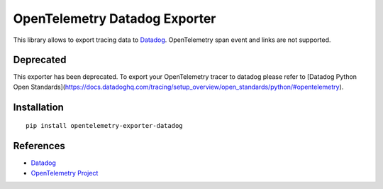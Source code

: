 OpenTelemetry Datadog Exporter
==============================

|pypi|

.. |pypi| image:: https://badge.fury.io/py/opentelemetry-exporter-datadog.svg
   :target: https://pypi.org/project/opentelemetry-exporter-datadog/

This library allows to export tracing data to `Datadog
<https://www.datadoghq.com/>`_. OpenTelemetry span event and links are not
supported.

Deprecated
------------
This exporter has been deprecated. To export your OpenTelemetry tracer to datadog please refer to [Datadog Python Open Standards](https://docs.datadoghq.com/tracing/setup_overview/open_standards/python/#opentelemetry).


Installation
------------

::

    pip install opentelemetry-exporter-datadog


.. _Datadog: https://www.datadoghq.com/
.. _OpenTelemetry: https://github.com/open-telemetry/opentelemetry-python/


References
----------

* `Datadog <https://www.datadoghq.com/>`_
* `OpenTelemetry Project <https://opentelemetry.io/>`_
